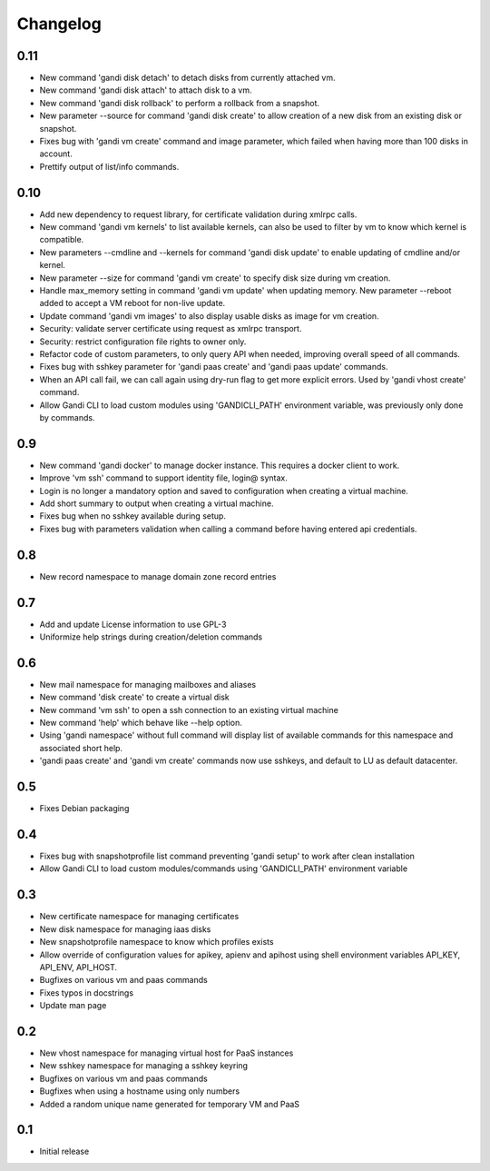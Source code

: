 Changelog
=========


0.11
----

* New command 'gandi disk detach' to detach disks from
  currently attached vm.
* New command 'gandi disk attach' to attach disk to a
  vm.
* New command 'gandi disk rollback' to perform a rollback
  from a snapshot.
* New parameter --source for command 'gandi disk create'
  to allow creation of a new disk from an existing disk
  or snapshot.
* Fixes bug with 'gandi vm create' command and image
  parameter, which failed when having more than 100 disks
  in account.
* Prettify output of list/info commands.


0.10
----

* Add new dependency to request library, for certificate
  validation during xmlrpc calls.
* New command 'gandi vm kernels' to list available kernels,
  can also be used to filter by vm to know which kernel is
  compatible.
* New parameters --cmdline and --kernels for command
  'gandi disk update' to enable updating of cmdline
  and/or kernel.
* New parameter --size for command 'gandi vm create'
  to specify disk size during vm creation.
* Handle max_memory setting in command 'gandi vm update'
  when updating memory. New parameter --reboot added to
  accept a VM reboot for non-live update.
* Update command 'gandi vm images' to also display usable
  disks as image for vm creation.
* Security: validate server certificate using request as
  xmlrpc transport.
* Security: restrict configuration file rights to owner only.
* Refactor code of custom parameters, to only query API when
  needed, improving overall speed of all commands.
* Fixes bug with sshkey parameter for 'gandi paas create'
  and 'gandi paas update' commands.
* When an API call fail, we can call again using dry-run flag
  to get more explicit errors. Used by 'gandi vhost create'
  command.
* Allow Gandi CLI to load custom modules using
  'GANDICLI_PATH' environment variable, was previously only
  done by commands.


0.9
---

* New command 'gandi docker' to manage docker instance.
  This requires a docker client to work.
* Improve 'vm ssh' command to support identity file, login@
  syntax.
* Login is no longer a mandatory option and saved to configuration
  when creating a virtual machine.
* Add short summary to output when creating a virtual machine.
* Fixes bug when no sshkey available during setup.
* Fixes bug with parameters validation when calling a command
  before having entered api credentials.

0.8
---

* New record namespace to manage domain zone record entries

0.7
---

* Add and update License information to use GPL-3
* Uniformize help strings during creation/deletion commands

0.6
---

* New mail namespace for managing mailboxes and aliases
* New command 'disk create' to create a virtual disk
* New command 'vm ssh' to open a ssh connection to an existing
  virtual machine
* New command 'help' which behave like --help option.
* Using 'gandi namespace' without full command will display list
  of available commands for this namespace and associated short help.
* 'gandi paas create' and 'gandi vm create' commands now use sshkeys,
  and default to LU as default datacenter.

0.5
---

* Fixes Debian packaging


0.4
---

* Fixes bug with snapshotprofile list command preventing
  'gandi setup' to work after clean installation
* Allow Gandi CLI to load custom modules/commands using
  'GANDICLI_PATH' environment variable

0.3
---

* New certificate namespace for managing certificates
* New disk namespace for managing iaas disks
* New snapshotprofile namespace to know which profiles exists
* Allow override of configuration values for apikey, apienv and apihost
  using shell environment variables API_KEY, API_ENV, API_HOST.
* Bugfixes on various vm and paas commands
* Fixes typos in docstrings
* Update man page

0.2
---

* New vhost namespace for managing virtual host for PaaS instances
* New sshkey namespace for managing a sshkey keyring
* Bugfixes on various vm and paas commands
* Bugfixes when using a hostname using only numbers
* Added a random unique name generated for temporary VM and PaaS


0.1
---

* Initial release

